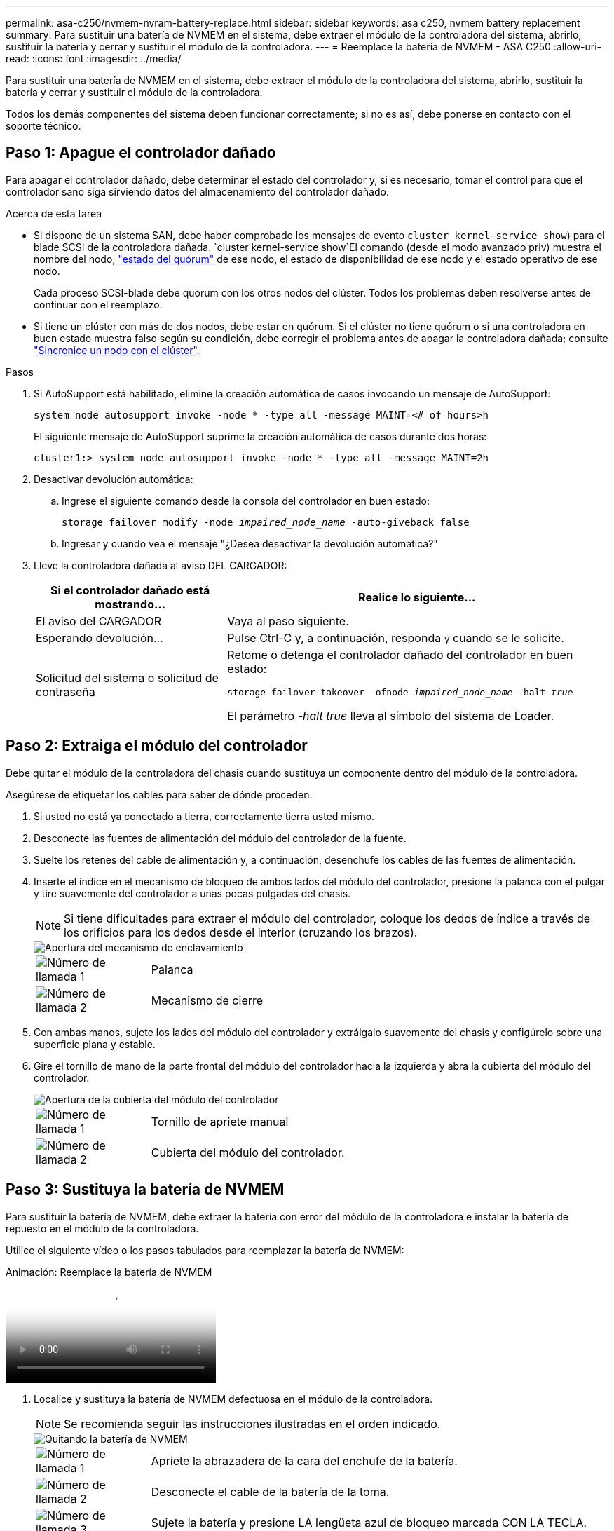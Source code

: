 ---
permalink: asa-c250/nvmem-nvram-battery-replace.html 
sidebar: sidebar 
keywords: asa c250, nvmem battery replacement 
summary: Para sustituir una batería de NVMEM en el sistema, debe extraer el módulo de la controladora del sistema, abrirlo, sustituir la batería y cerrar y sustituir el módulo de la controladora. 
---
= Reemplace la batería de NVMEM - ASA C250
:allow-uri-read: 
:icons: font
:imagesdir: ../media/


[role="lead"]
Para sustituir una batería de NVMEM en el sistema, debe extraer el módulo de la controladora del sistema, abrirlo, sustituir la batería y cerrar y sustituir el módulo de la controladora.

Todos los demás componentes del sistema deben funcionar correctamente; si no es así, debe ponerse en contacto con el soporte técnico.



== Paso 1: Apague el controlador dañado

Para apagar el controlador dañado, debe determinar el estado del controlador y, si es necesario, tomar el control para que el controlador sano siga sirviendo datos del almacenamiento del controlador dañado.

.Acerca de esta tarea
* Si dispone de un sistema SAN, debe haber comprobado los mensajes de evento  `cluster kernel-service show`) para el blade SCSI de la controladora dañada.  `cluster kernel-service show`El comando (desde el modo avanzado priv) muestra el nombre del nodo, link:https://docs.netapp.com/us-en/ontap/system-admin/display-nodes-cluster-task.html["estado del quórum"] de ese nodo, el estado de disponibilidad de ese nodo y el estado operativo de ese nodo.
+
Cada proceso SCSI-blade debe quórum con los otros nodos del clúster. Todos los problemas deben resolverse antes de continuar con el reemplazo.

* Si tiene un clúster con más de dos nodos, debe estar en quórum. Si el clúster no tiene quórum o si una controladora en buen estado muestra falso según su condición, debe corregir el problema antes de apagar la controladora dañada; consulte link:https://docs.netapp.com/us-en/ontap/system-admin/synchronize-node-cluster-task.html?q=Quorum["Sincronice un nodo con el clúster"^].


.Pasos
. Si AutoSupport está habilitado, elimine la creación automática de casos invocando un mensaje de AutoSupport:
+
`system node autosupport invoke -node * -type all -message MAINT=<# of hours>h`

+
El siguiente mensaje de AutoSupport suprime la creación automática de casos durante dos horas:

+
`cluster1:> system node autosupport invoke -node * -type all -message MAINT=2h`

. Desactivar devolución automática:
+
.. Ingrese el siguiente comando desde la consola del controlador en buen estado:
+
`storage failover modify -node _impaired_node_name_ -auto-giveback false`

.. Ingresar `y` cuando vea el mensaje "¿Desea desactivar la devolución automática?"


. Lleve la controladora dañada al aviso DEL CARGADOR:
+
[cols="1,2"]
|===
| Si el controlador dañado está mostrando... | Realice lo siguiente... 


 a| 
El aviso del CARGADOR
 a| 
Vaya al paso siguiente.



 a| 
Esperando devolución...
 a| 
Pulse Ctrl-C y, a continuación, responda `y` cuando se le solicite.



 a| 
Solicitud del sistema o solicitud de contraseña
 a| 
Retome o detenga el controlador dañado del controlador en buen estado:

`storage failover takeover -ofnode _impaired_node_name_ -halt _true_`

El parámetro _-halt true_ lleva al símbolo del sistema de Loader.

|===




== Paso 2: Extraiga el módulo del controlador

Debe quitar el módulo de la controladora del chasis cuando sustituya un componente dentro del módulo de la controladora.

Asegúrese de etiquetar los cables para saber de dónde proceden.

. Si usted no está ya conectado a tierra, correctamente tierra usted mismo.
. Desconecte las fuentes de alimentación del módulo del controlador de la fuente.
. Suelte los retenes del cable de alimentación y, a continuación, desenchufe los cables de las fuentes de alimentación.
. Inserte el índice en el mecanismo de bloqueo de ambos lados del módulo del controlador, presione la palanca con el pulgar y tire suavemente del controlador a unas pocas pulgadas del chasis.
+

NOTE: Si tiene dificultades para extraer el módulo del controlador, coloque los dedos de índice a través de los orificios para los dedos desde el interior (cruzando los brazos).

+
image::../media/drw_a250_pcm_remove_install.png[Apertura del mecanismo de enclavamiento]

+
[cols="1,4"]
|===


 a| 
image:../media/icon_round_1.png["Número de llamada 1"]
 a| 
Palanca



 a| 
image:../media/icon_round_2.png["Número de llamada 2"]
 a| 
Mecanismo de cierre

|===
. Con ambas manos, sujete los lados del módulo del controlador y extráigalo suavemente del chasis y configúrelo sobre una superficie plana y estable.
. Gire el tornillo de mano de la parte frontal del módulo del controlador hacia la izquierda y abra la cubierta del módulo del controlador.
+
image::../media/drw_a250_open_controller_module_cover.png[Apertura de la cubierta del módulo del controlador]

+
[cols="1,4"]
|===


 a| 
image:../media/icon_round_1.png["Número de llamada 1"]
 a| 
Tornillo de apriete manual



 a| 
image:../media/icon_round_2.png["Número de llamada 2"]
 a| 
Cubierta del módulo del controlador.

|===




== Paso 3: Sustituya la batería de NVMEM

Para sustituir la batería de NVMEM, debe extraer la batería con error del módulo de la controladora e instalar la batería de repuesto en el módulo de la controladora.

Utilice el siguiente vídeo o los pasos tabulados para reemplazar la batería de NVMEM:

.Animación: Reemplace la batería de NVMEM
video::89f6d5c3-1a5b-4500-8ba8-ac5b01653050[panopto]
. Localice y sustituya la batería de NVMEM defectuosa en el módulo de la controladora.
+

NOTE: Se recomienda seguir las instrucciones ilustradas en el orden indicado.

+
image::../media/drw_a250_replace_nvmem_batt.png[Quitando la batería de NVMEM]

+
[cols="1,4"]
|===


 a| 
image:../media/icon_round_1.png["Número de llamada 1"]
 a| 
Apriete la abrazadera de la cara del enchufe de la batería.



 a| 
image:../media/icon_round_2.png["Número de llamada 2"]
 a| 
Desconecte el cable de la batería de la toma.



 a| 
image:../media/icon_round_3.png["Número de llamada 3"]
 a| 
Sujete la batería y presione LA lengüeta azul de bloqueo marcada CON LA TECLA.



 a| 
image:../media/icon_round_4.png["Número de llamada 4"]
 a| 
Levante la batería para extraerla del soporte y del módulo del controlador.

|===
. Localice el enchufe de la batería y apriete el clip en la parte frontal del enchufe de la batería para liberar el enchufe de la toma.
. Sujete la batería y presione LA lengüeta de bloqueo azul marcada CON LA PRESIÓN, luego levante la batería del soporte y el módulo del controlador y déjela a un lado.
. Retire la batería NV de repuesto de la bolsa de transporte antiestática y alinéela con el soporte de la batería.
. Inserte el enchufe de la batería NV de repuesto en la toma.
. Deslice la batería hacia abajo a lo largo de la pared lateral de chapa metálica hasta que las lengüetas de soporte del gancho lateral de la pared entren en las ranuras de la batería y el pestillo de la batería se acople y haga clic en la abertura de la pared lateral.
. Presione firmemente la batería para asegurarse de que está bloqueada en su lugar.




== Paso 4: Instale el módulo del controlador

Después de reemplazar el componente en el módulo de controlador, debe reinstalar el módulo de controlador en el chasis y, a continuación, arrancarlo.

Puede usar la siguiente ilustración o los pasos escritos para instalar el módulo de la controladora de reemplazo en el chasis.

. Cierre la cubierta del módulo del controlador y apriete el tornillo de mariposa.
+
image::../media/drw_a250_close_controller_module_cover.png[Cierre de la cubierta del módulo del controlador]

+
[cols="1,4"]
|===


 a| 
image:../media/icon_round_1.png["Número de llamada 1"]
 a| 
Cubierta del módulo del controlador



 a| 
image:../media/icon_round_2.png["Número de llamada 2"]
 a| 
Tornillo de apriete manual

|===
. Inserte el módulo de la controladora en el chasis:
+
.. Asegúrese de que los brazos del mecanismo de bloqueo están bloqueados en la posición completamente extendida.
.. Con ambas manos, alinee y deslice suavemente el módulo del controlador en los brazos del mecanismo de bloqueo hasta que se detenga.
.. Coloque los dedos de índice a través de los orificios de los dedos desde el interior del mecanismo de bloqueo.
.. Presione los pulgares hacia abajo en las lengüetas naranjas situadas en la parte superior del mecanismo de bloqueo y empuje suavemente el módulo del controlador sobre el tope.
.. Suelte los pulgares de la parte superior de los mecanismos de bloqueo y siga presionando hasta que los mecanismos de bloqueo encajen en su lugar.
+
El módulo del controlador debe estar completamente insertado y alineado con los bordes del chasis.

.. Conecte los cables de alimentación a las fuentes de alimentación, vuelva a instalar el collar de bloqueo del cable de alimentación y, a continuación, conecte las fuentes de alimentación a la fuente de alimentación.
+
El módulo del controlador comienza a arrancar tan pronto como se restaura la alimentación. Esté preparado para interrumpir el proceso de arranque.



. Recuperar el sistema, según sea necesario.
. Devuelva el funcionamiento normal de la controladora y devuelva su almacenamiento: `storage failover giveback -ofnode _impaired_node_name_`
. Si la devolución automática está desactivada, vuelva a habilitarla: `storage failover modify -node local -auto-giveback true`




== Paso 5: Devuelva la pieza que falló a NetApp

Devuelva la pieza que ha fallado a NetApp, como se describe en las instrucciones de RMA que se suministran con el kit. Consulte https://mysupport.netapp.com/site/info/rma["Devolución de piezas y sustituciones"] la página para obtener más información.
